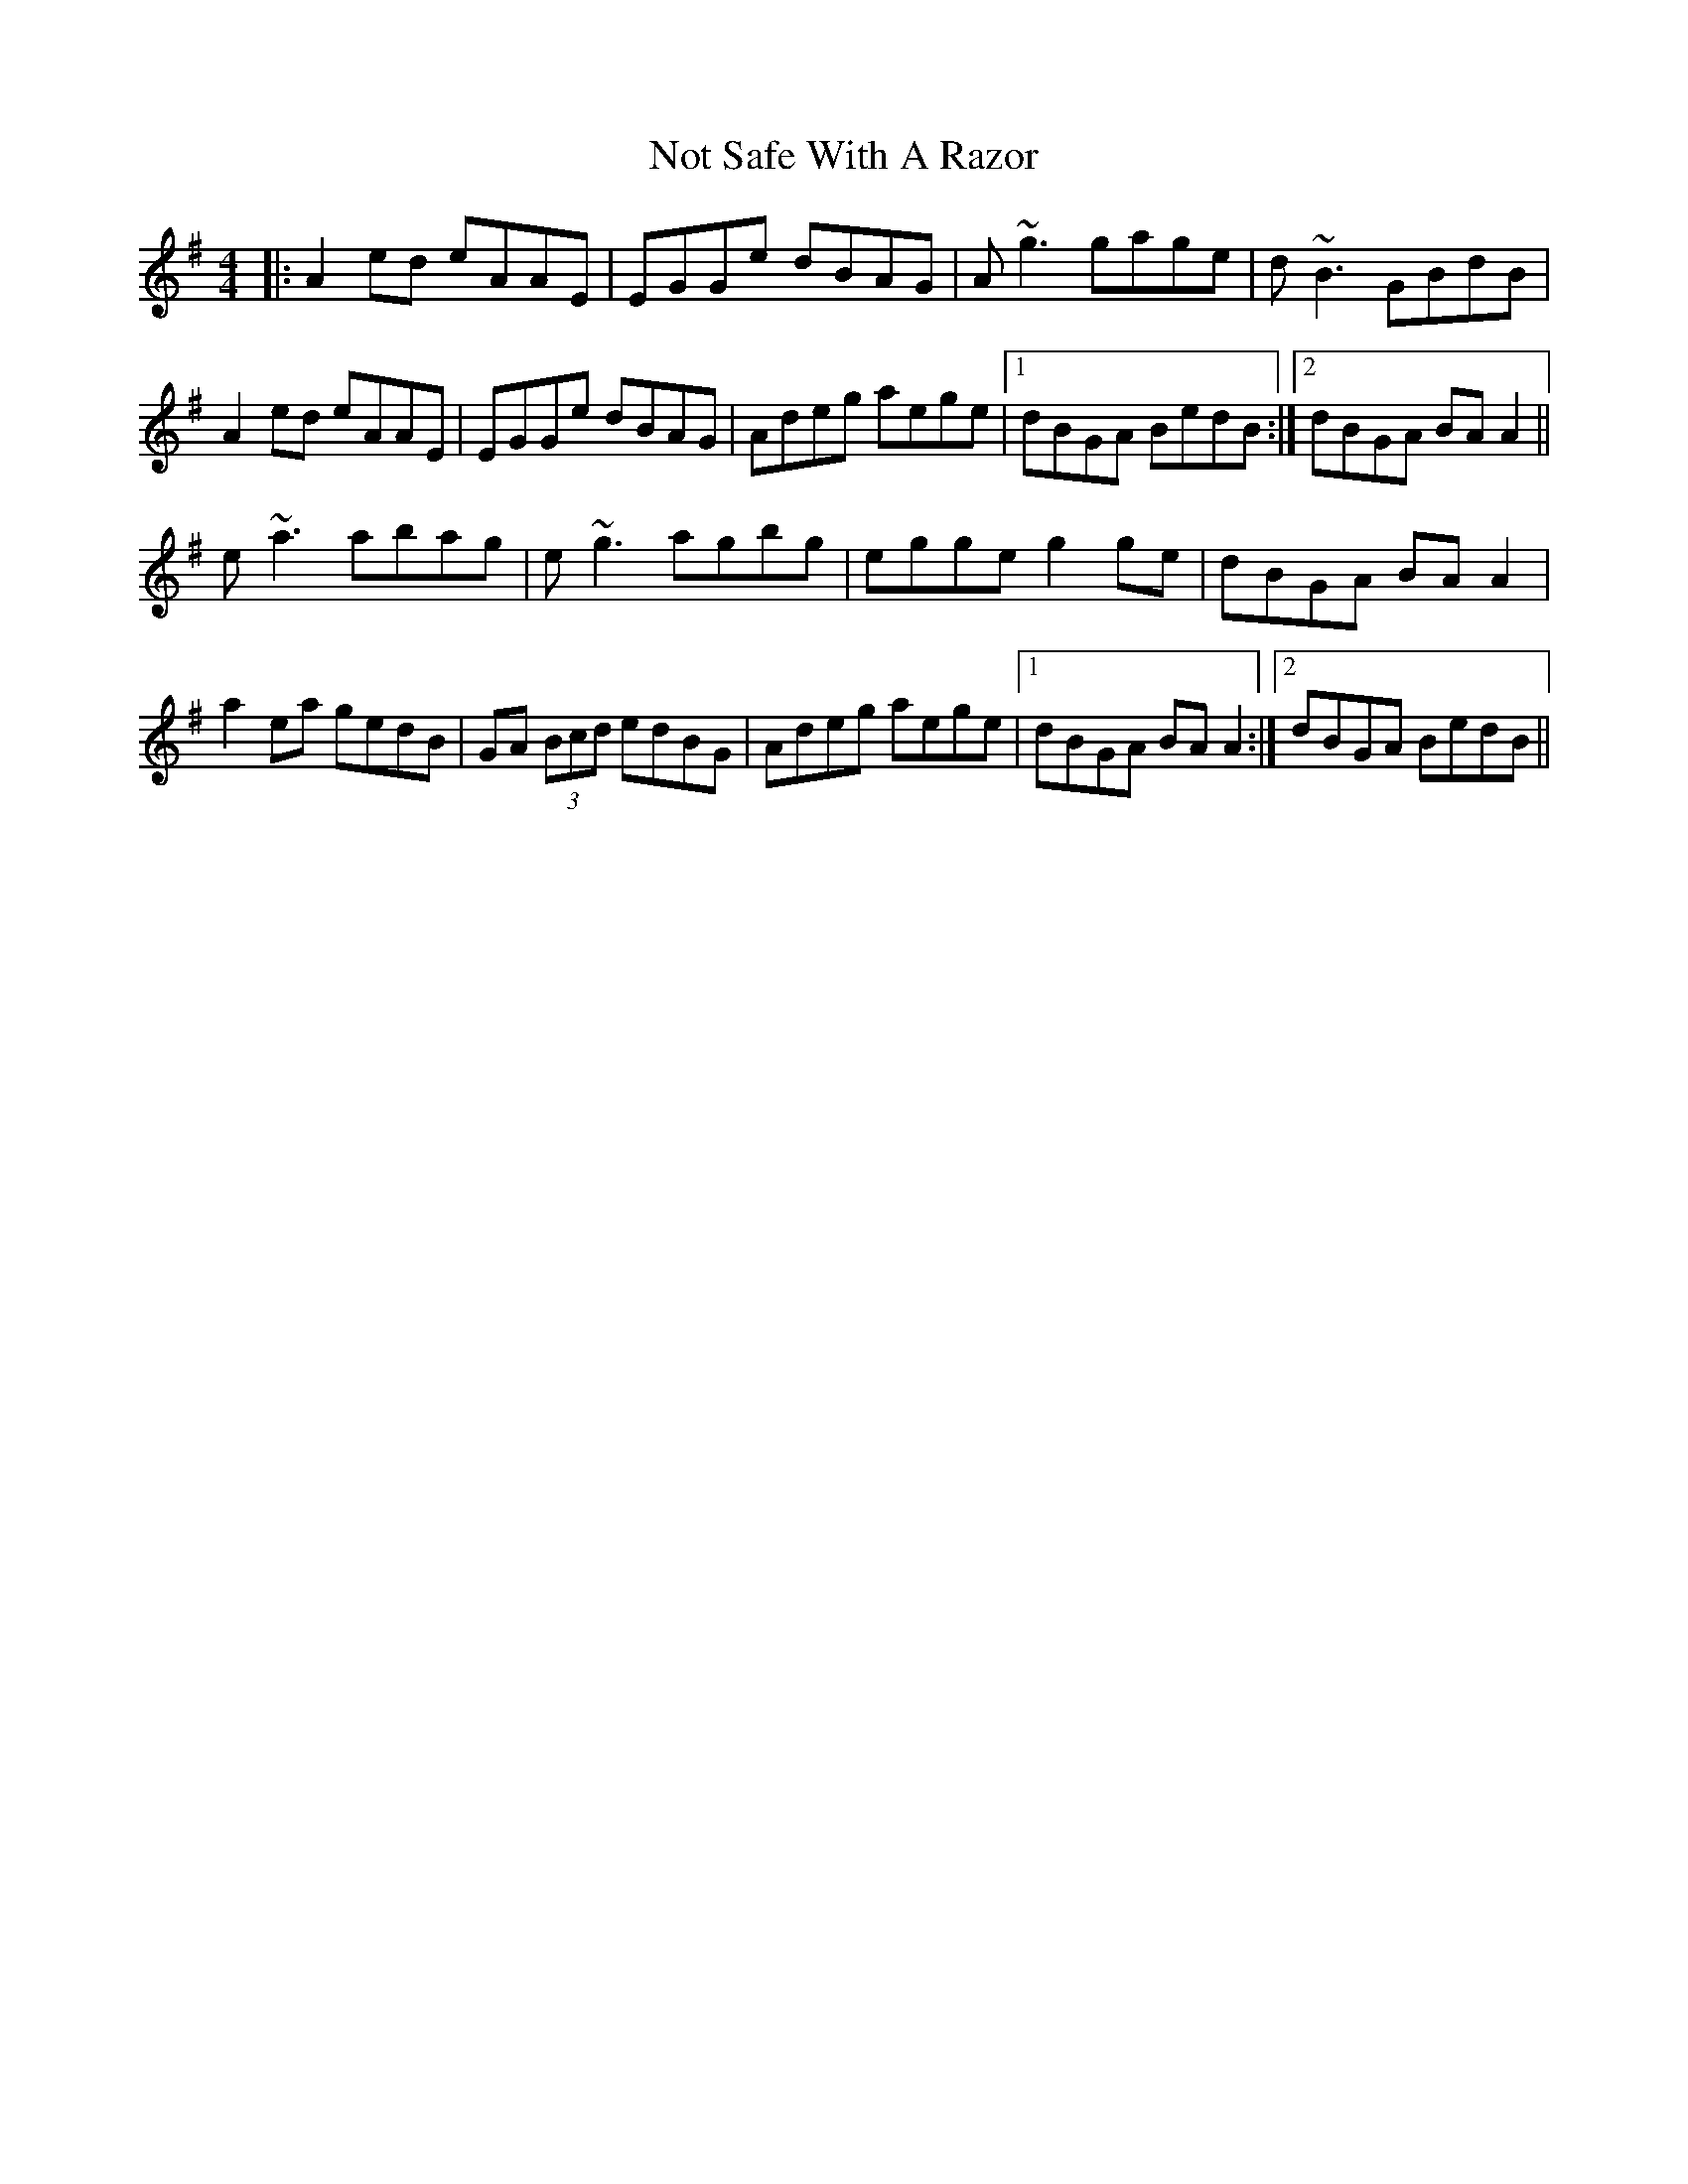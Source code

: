 X: 29682
T: Not Safe With A Razor
R: reel
M: 4/4
K: Adorian
|:A2 ed eAAE|EGGe dBAG|A~g3 gage|d~B3 GBdB|
A2 ed eAAE|EGGe dBAG|Adeg aege|1 dBGA BedB:|2 dBGA BA A2||
e~a3 abag|e~g3 agbg|egge g2 ge|dBGA BA A2|
a2 ea gedB|GA (3Bcd edBG|Adeg aege|1 dBGA BA A2:|2 dBGA BedB||

